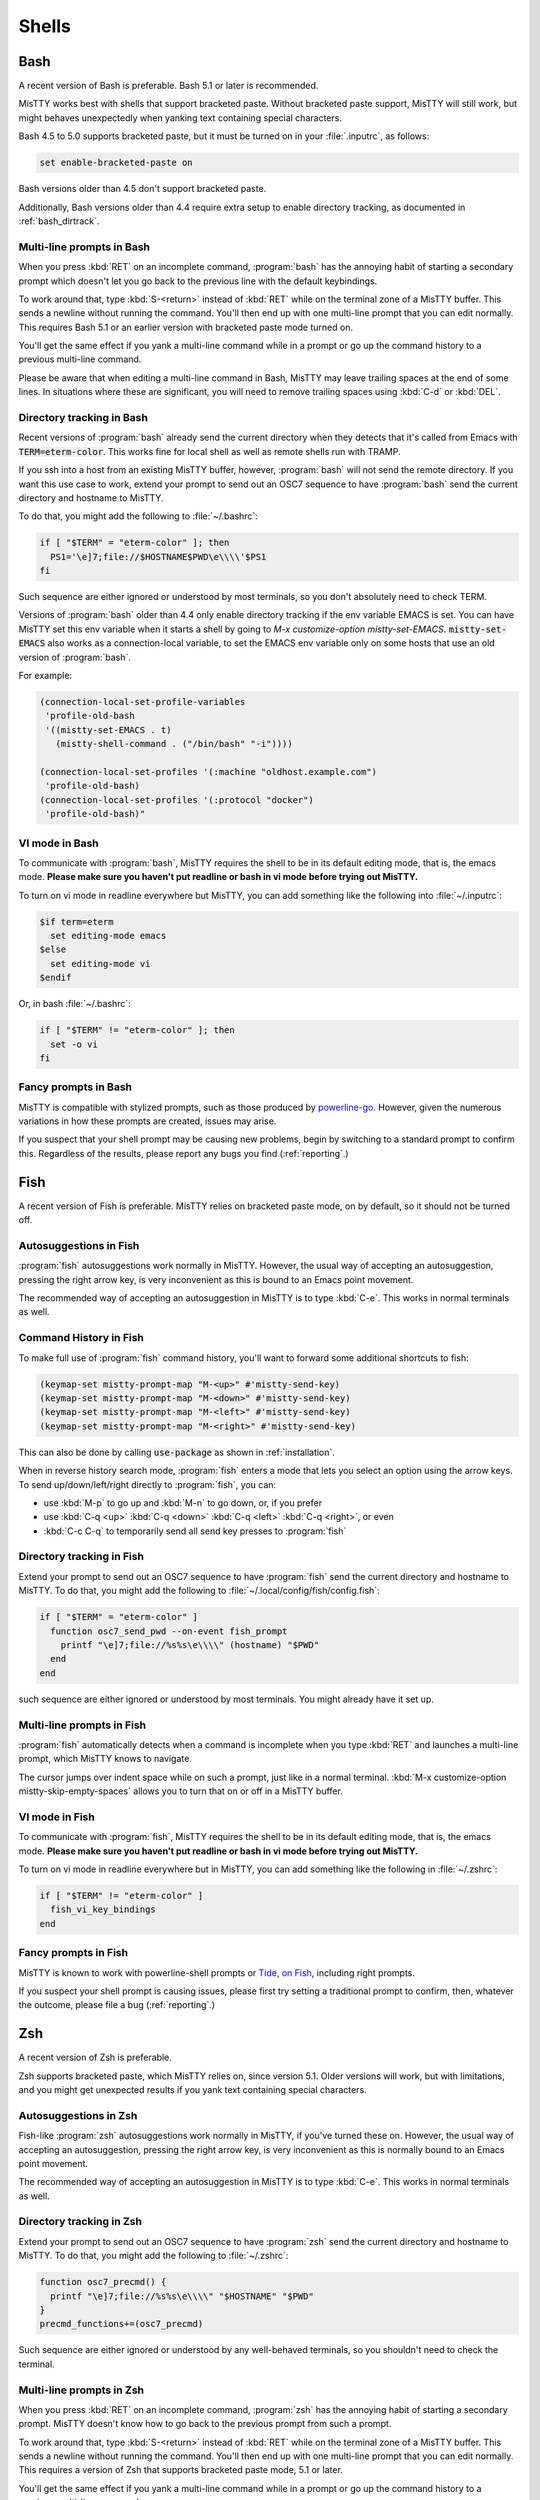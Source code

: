 .. _shells:

Shells
======

.. _bash:

Bash
----

A recent version of Bash is preferable. Bash 5.1 or later is
recommended.

MisTTY works best with shells that support bracketed paste. Without
bracketed paste support, MisTTY will still work, but might behaves
unexpectedly when yanking text containing special characters.

Bash 4.5 to 5.0 supports bracketed paste, but it must be turned
on in your :file:`.inputrc`, as follows:

.. code-block::

  set enable-bracketed-paste on

Bash versions older than 4.5 don't support bracketed paste.

Additionally, Bash versions older than 4.4 require extra setup to
enable directory tracking, as documented in :ref:`bash_dirtrack`.

Multi-line prompts in Bash
^^^^^^^^^^^^^^^^^^^^^^^^^^

When you press :kbd:`RET` on an incomplete command, :program:`bash`
has the annoying habit of starting a secondary prompt which doesn't
let you go back to the previous line with the default keybindings.

To work around that, type :kbd:`S-<return>` instead of :kbd:`RET`
while on the terminal zone of a MisTTY buffer. This sends a newline
without running the command. You'll then end up with one multi-line
prompt that you can edit normally. This requires Bash 5.1 or an
earlier version with bracketed paste mode turned on.

You'll get the same effect if you yank a multi-line command while in a
prompt or go up the command history to a previous multi-line command.

Please be aware that when editing a multi-line command in Bash, MisTTY
may leave trailing spaces at the end of some lines. In situations
where these are significant, you will need to remove trailing spaces
using :kbd:`C-d` or :kbd:`DEL`.

.. _bash_dirtrack:

Directory tracking in Bash
^^^^^^^^^^^^^^^^^^^^^^^^^^

.. index:: pair: variable; mistty-set-EMACS

Recent versions of :program:`bash` already send the current directory
when they detects that it's called from Emacs with
:code:`TERM=eterm-color`. This works fine for local shell as well as remote
shells run with TRAMP.

If you ssh into a host from an existing MisTTY buffer, however,
:program:`bash` will not send the remote directory. If you want this
use case to work, extend your prompt to send out an OSC7 sequence to
have :program:`bash` send the current directory and hostname to
MisTTY.

To do that, you might add the following to :file:`~/.bashrc`:

.. code-block:: bash

    if [ "$TERM" = "eterm-color" ]; then
      PS1='\e]7;file://$HOSTNAME$PWD\e\\\\'$PS1
    fi

Such sequence are either ignored or understood by most terminals, so
you don't absolutely need to check TERM.

Versions of :program:`bash` older than 4.4 only enable directory
tracking if the env variable EMACS is set. You can have MisTTY set
this env variable when it starts a shell by going to `M-x
customize-option mistty-set-EMACS`. :code:`mistty-set-EMACS` also
works as a connection-local variable, to set the EMACS env variable
only on some hosts that use an old version of :program:`bash`.

For example:

.. code-block:: elisp

  (connection-local-set-profile-variables
   'profile-old-bash
   '((mistty-set-EMACS . t)
     (mistty-shell-command . ("/bin/bash" "-i"))))

  (connection-local-set-profiles '(:machine "oldhost.example.com")
   'profile-old-bash)
  (connection-local-set-profiles '(:protocol "docker")
   'profile-old-bash)"

VI mode in Bash
^^^^^^^^^^^^^^^

To communicate with :program:`bash`, MisTTY requires the shell to be
in its default editing mode, that is, the emacs mode. **Please make
sure you haven't put readline or bash in vi mode before trying out
MisTTY.**

To turn on vi mode in readline everywhere but MisTTY, you can add
something like the following into :file:`~/.inputrc`:

.. code-block::

    $if term=eterm
      set editing-mode emacs
    $else
      set editing-mode vi
    $endif

Or, in bash :file:`~/.bashrc`:

.. code-block:: bash

   if [ "$TERM" != "eterm-color" ]; then
     set -o vi
   fi

Fancy prompts in Bash
^^^^^^^^^^^^^^^^^^^^^

MisTTY is compatible with stylized prompts, such as those produced by
`powerline-go <https://github.com/justjanne/powerline-go>`_. However,
given the numerous variations in how these prompts are created, issues
may arise.

If you suspect that your shell prompt may be causing new problems,
begin by switching to a standard prompt to confirm this. Regardless of
the results, please report any bugs you find (:ref:`reporting`.)

.. _fish:

Fish
----

A recent version of Fish is preferable. MisTTY relies on bracketed
paste mode, on by default, so it should not be turned off.

Autosuggestions in Fish
^^^^^^^^^^^^^^^^^^^^^^^

:program:`fish` autosuggestions work normally in MisTTY. However, the
usual way of accepting an autosuggestion, pressing the right arrow
key, is very inconvenient as this is bound to an Emacs point movement.

The recommended way of accepting an autosuggestion in MisTTY is to
type :kbd:`C-e`. This works in normal terminals as well.

Command History in Fish
^^^^^^^^^^^^^^^^^^^^^^^

To make full use of :program:`fish` command history, you'll want to
forward some additional shortcuts to fish:

.. code-block:: elisp

    (keymap-set mistty-prompt-map "M-<up>" #'mistty-send-key)
    (keymap-set mistty-prompt-map "M-<down>" #'mistty-send-key)
    (keymap-set mistty-prompt-map "M-<left>" #'mistty-send-key)
    (keymap-set mistty-prompt-map "M-<right>" #'mistty-send-key)

This can also be done by calling :code:`use-package` as shown in
:ref:`installation`.

When in reverse history search mode, :program:`fish` enters a mode
that lets you select an option using the arrow keys. To send
up/down/left/right directly to :program:`fish`, you can:

- use :kbd:`M-p` to go up and :kbd:`M-n` to go down, or, if you prefer

- use :kbd:`C-q <up>` :kbd:`C-q <down>` :kbd:`C-q <left>` :kbd:`C-q <right>`, or even

- :kbd:`C-c C-q` to temporarily send all send key presses to :program:`fish`

.. _fish_dirtrack:

Directory tracking in Fish
^^^^^^^^^^^^^^^^^^^^^^^^^^

Extend your prompt to send out an OSC7 sequence to have
:program:`fish` send the current directory and hostname to MisTTY. To
do that, you might add the following to
:file:`~/.local/config/fish/config.fish`:

.. code-block:: fish

    if [ "$TERM" = "eterm-color" ]
      function osc7_send_pwd --on-event fish_prompt
        printf "\e]7;file://%s%s\e\\\\" (hostname) "$PWD"
      end
    end

such sequence are either ignored or understood by most terminals. You
might already have it set up.

Multi-line prompts in Fish
^^^^^^^^^^^^^^^^^^^^^^^^^^

:program:`fish` automatically detects when a command is incomplete
when you type :kbd:`RET` and launches a multi-line prompt, which
MisTTY knows to navigate.

.. index:: pair: variable; mistty-skip-empty-spaces

The cursor jumps over indent space while on such a prompt, just like
in a normal terminal. :kbd:`M-x customize-option
mistty-skip-empty-spaces` allows you to turn that on or off in a
MisTTY buffer.

VI mode in Fish
^^^^^^^^^^^^^^^

To communicate with :program:`fish`, MisTTY requires the shell to be
in its default editing mode, that is, the emacs mode. **Please make
sure you haven't put readline or bash in vi mode before trying out
MisTTY.**

To turn on vi mode in readline everywhere but in MisTTY, you can add
something like the following in :file:`~/.zshrc`:

.. code-block:: fish

   if [ "$TERM" != "eterm-color" ]
     fish_vi_key_bindings
   end

Fancy prompts in Fish
^^^^^^^^^^^^^^^^^^^^^

MisTTY is known to work with powerline-shell prompts or `Tide, on Fish
<https://github.com/IlanCosman/tide>`_, including right prompts.

If you suspect your shell prompt is causing issues, please first try
setting a traditional prompt to confirm, then, whatever the outcome,
please file a bug (:ref:`reporting`.)

.. _zsh:

Zsh
---

A recent version of Zsh is preferable.

Zsh supports bracketed paste, which MisTTY relies on, since version
5.1. Older versions will work, but with limitations, and you might get
unexpected results if you yank text containing special characters.

Autosuggestions in Zsh
^^^^^^^^^^^^^^^^^^^^^^

Fish-like :program:`zsh` autosuggestions work normally in MisTTY, if
you've turned these on. However, the usual way of accepting an
autosuggestion, pressing the right arrow key, is very inconvenient as
this is normally bound to an Emacs point movement.

The recommended way of accepting an autosuggestion in MisTTY is to
type :kbd:`C-e`. This works in normal terminals as well.

.. _zsh_dirtrack:

Directory tracking in Zsh
^^^^^^^^^^^^^^^^^^^^^^^^^

Extend your prompt to send out an OSC7 sequence to have
:program:`zsh` send the current directory and hostname to MisTTY. To
do that, you might add the following to :file:`~/.zshrc`:

.. code-block:: zsh

  function osc7_precmd() {
    printf "\e]7;file://%s%s\e\\\\" "$HOSTNAME" "$PWD"
  }
  precmd_functions+=(osc7_precmd)

Such sequence are either ignored or understood by any well-behaved
terminals, so you shouldn't need to check the terminal.

Multi-line prompts in Zsh
^^^^^^^^^^^^^^^^^^^^^^^^^

When you press :kbd:`RET` on an incomplete command, :program:`zsh`
has the annoying habit of starting a secondary prompt. MisTTY doesn't
know how to go back to the previous prompt from such a prompt.

To work around that, type :kbd:`S-<return>` instead of :kbd:`RET`
while on the terminal zone of a MisTTY buffer. This sends a newline
without running the command. You'll then end up with one multi-line
prompt that you can edit normally. This requires a version of Zsh that
supports bracketed paste mode, 5.1 or later.

You'll get the same effect if you yank a multi-line command while in a
prompt or go up the command history to a previous multi-line command.

Please be aware that when editing a multi-line command in Zsh, MisTTY
may leave trailing spaces at the end of some lines. In situations
where these are significant, you will need to remove trailing spaces
using :kbd:`C-d` or :kbd:`DEL`.

VI mode in Zsh
^^^^^^^^^^^^^^

To communicate with :program:`zsh`, MisTTY requires the shell to be in
its default editing mode, that is, the emacs mode. **Please make sure
you haven't put readline or bash in vi mode before trying out
MisTTY.**

To turn on vi mode in readline everywhere but in MisTTY, you can add
something like the following in :file:`~/.zshrc`:

.. code-block:: zsh

   if [ "$TERM" != "eterm-color" ]; then
     bindkey -v
   fi

Fancy prompts in Zsh
^^^^^^^^^^^^^^^^^^^^

MisTTY is compatible with right prompts and fancy multi-line prompts,
such as the ones created by `powerlevel10k
<https://github.com/romkatv/powerlevel10k>`_, though there are some
limitations.

When using a multi-line prompt, to ensure proper functionality, keep
the `prompt_sp` option enabled, as MisTTY depends on it to identify
the start of multi-line prompts. If you prefer not to have any
end-of-line (EOL) markers, set `PROMPT_EOL_MARK` to an empty string.

Transient prompts can interfere with MisTTY's commands, such as
`mistty-previous-output` (:kbd:`C-c C-p`) and
`mistty-create-buffer-with-output` (:kbd:`C-c C-r`). If these commands
are important to you, disable transient prompts when `TERM` is set to
`eterm-color`.

If you suspect that your shell prompt is introducing new problems,
start by switching to a traditional prompt to verify this. Regardless
of the outcome, please report any bugs you encounter
(:ref:`reporting`.)

.. _ipython:

IPython
-------

Editing, and cursor movements should work out of the box with
:program:`ipython`, even in multi-line commands, *provided you use the
default prompts*.

.. index::
   pair: variable; mistty-move-vertically-regexps
   pair: variable; mistty-multi-line-continue-prompts

If you modified the :program:`ipython` prompts, you'll need to teach
MisTTY about these prompts for multi-line movement and editing to
work.

Go to :kbd:`M-x configure-option mistty-move-vertically-regexps` and
add to the list a regular expression that matches your prompt. Make
sure that your regular expression is specific to your IPython prompt,
as mistakenly matching with :program:`bash` or :program:`zsh` would
have rather catastrophic results.

Go to :kbd:`M-x configure-option mistty-multi-line-continue-prompts`
and add to the list a regular expression that matches your IPython
continue prompt, that is, the prompt that IPython adds to the second
and later lines of input. Again, be specific. The regular expression
shouldn't match any other prompts. You don't need to do anything here
if you configured IPython to not output any continue prompt.
